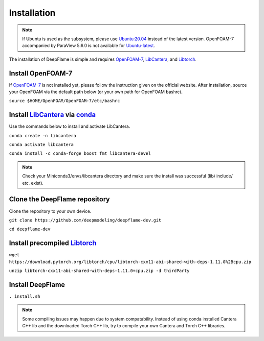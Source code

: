 Installation
=================

.. Note:: If Ubuntu is used as the subsystem, please use `Ubuntu:20.04 <https://releases.ubuntu.com/focal/>`_ instead of the latest version. OpenFOAM-7 accompanied by ParaView 5.6.0 is not available for `Ubuntu-latest <https://releases.ubuntu.com/jammy/>`_.  

The installation of DeepFlame is simple and requires `OpenFOAM-7 <https://openfoam.org/version/7/>`_, `LibCantera <https://anaconda.org/conda-forge/libcantera-devel>`_, and `Libtorch <https://pytorch.org/>`_.


Install OpenFOAM-7
-----------------------
If `OpenFOAM-7 <https://openfoam.org/version/7/>`_ is not installed yet, please follow the instruction given on the official website. After installation, source your OpenFOAM via the default path below (or your own path for OpenFOAM bashrc).

``source $HOME/OpenFOAM/OpenFOAM-7/etc/bashrc``

Install `LibCantera <https://anaconda.org/conda-forge/libcantera-devel>`_ via `conda <https://docs.conda.io/en/latest/miniconda.html#linux-installers>`_
---------------------------------------------------------------------------------------------------------------------------------------------------------------
Use the commands below to install and activate LibCantera.

``conda create -n libcantera``

``conda activate libcantera``

``conda install -c conda-forge boost fmt libcantera-devel``

.. Note:: Check your Miniconda3/envs/libcantera directory and make sure the install was successful (lib/ include/ etc. exist).

Clone the DeepFlame repository
-------------------------------------
Clone the repository to your own device.

``git clone https://github.com/deepmodeling/deepflame-dev.git``

``cd deepflame-dev``


Install precompiled `Libtorch <https://pytorch.org/>`_
-----------------------------------------------------------------

``wget https://download.pytorch.org/libtorch/cpu/libtorch-cxx11-abi-shared-with-deps-1.11.0%2Bcpu.zip``

``unzip libtorch-cxx11-abi-shared-with-deps-1.11.0+cpu.zip -d thirdParty``


Install DeepFlame
----------------------

``. install.sh``

.. Note:: Some compiling issues may happen due to system compatability. Instead of using conda installed Cantera C++ lib and the downloaded Torch C++ lib, try to compile your own Cantera and Torch C++ libraries.
